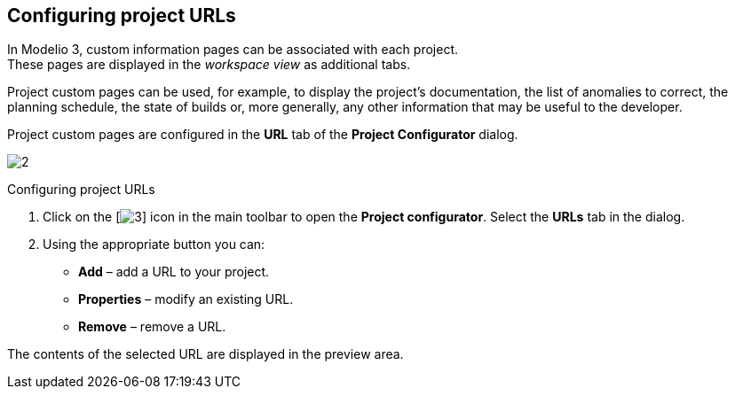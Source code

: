 [[Configuring-project-URLs]]

[[configuring-project-urls]]
Configuring project URLs
------------------------

In Modelio 3, custom information pages can be associated with each project. +
These pages are displayed in the _workspace view_ as additional tabs.

Project custom pages can be used, for example, to display the project’s documentation, the list of anomalies to correct, the planning schedule, the state of builds or, more generally, any other information that may be useful to the developer.

Project custom pages are configured in the *URL* tab of the *Project Configurator* dialog.

image:images/Modeler-_modeler_managing_projects_configuring_project_URL/ProjectURL.png[2]

[[Configuring-project-URLs-2]]

[[configuring-project-urls-1]]
Configuring project URLs

1.  Click on the [image:images/Modeler-_modeler_managing_projects_configuring_project_URL/config.png[3]] icon in the main toolbar to open the *Project configurator*. Select the *URLs* tab in the dialog.
2.  Using the appropriate button you can:
* *Add* – add a URL to your project.
* *Properties* – modify an existing URL.
* *Remove* – remove a URL.

The contents of the selected URL are displayed in the preview area.


